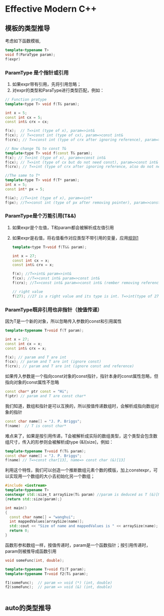 #+STARTUP content indent
#+header: :result output
#+header: :cmdline -std=c++17 -Wall
* Effective Modern C++
** 模板的类型推导
考虑如下函数模板, 
#+BEGIN_SRC  cpp
  template<typename T>
  void f(ParaType param);
  f(expr)
#+END_SRC
*** ParamType 是个指针或引用
:PROPERTIES:
:CUSTOM_ID: paraIsRef
:END:
1. 如果expr带有引用，先将引用忽略；
2. 对expr的类型和ParaType进行类型匹配，例如：
#+BEGIN_SRC cpp
  // Function protype
  template<type T> void f(T& param);

  int x = 5;
  const int cx = 5;
  const int& crx = cx;

  f(x);  // T=>int (type of x), param=>int&
  f(cx); // T=>const int (type of cx), param=>const int&
  f(crx); // T=>const int (type of crx after ignoring reference), param=>const int&

  // Now change T& to const T&
  template<type T> void f(const T& param);
  f(x); // T=>int (type of x), param=>const int&
  f(cx); // T=>int (type of cx but do not need const), param=>const int&
  f(crx); // T=>int (type of crx after ignoring reference, also do not need const), param=>const int&

  //The same to T*
  template<type T> void f(T* param);
  int x = 5;
  const int* px = 5;

  f(&x); //T=>int (type of x), param=>int*
  f(px); //T=>const int (type of px after removing pointer), param=>const int*
#+END_SRC
*** ParamType是个万能引用(T&&)
1. 如果expr是个左值，T和param都会被解析成左值引用
2. 如果expr是右值，将右值看作对应类型不带引用的变量，应用[[#paraIsRef][规则1]]
   #+BEGIN_SRC cpp
  template<type T>void f(T&& param);

  int x = 27;
  const int cx = x;
  const int& crx = x;

  f(x); //T=>int& param=>int&
  f(cx); //T=>const int& param=>const int&
  f(crx); //T=>const int& param=>const int& (rember removing reference)

  // right value
  f(27); //27 is a right value and its type is int. T=>int(type of 27), param=>int&& 
   #+END_SRC
*** ParamType既非引用也非指针（按值传递）
因为T是一个新的对象，所以忽略传入参数的const和引用属性
#+BEGIN_SRC cpp
  template<typename T>void f(T param);

  int x = 27;
  const int cx = x;
  const int& crx = x;

  f(x); // param and T are int
  f(cx); // param and T are int (ignore const)
  f(crx); // param and T are int (ignore const and reference)
#+END_SRC
如果传入参数是一个指向const对象的const指针，指针本身的const属性忽略，但指向对象的const属性不忽略
#+BEGIN_SRC  cpp
  const char* ptr const = "Hi";
  f(ptr) // param and T are const char*
#+END_SRC
我们知道，数组和指针是可以互换的，所以按值传递数组时，会解析成指向数组对象的指针
#+BEGIN_SRC cpp
  const char name[] = "J. P. Briggs";
  f(name)  // T is const char*
#+END_SRC
难点来了，如果是按引用传递，T会被解析成实际的数组类型，这个类型会包含数组尺寸，传入的形参则会被解析成type (&)[size]，例如：
#+BEGIN_SRC cpp
  template<typename T>void f(T& param);
  const char name[] = "J. P. Briggs";
  f(name) // T=>const char[13], name=> const char (&)[13]
#+END_SRC
利用这个特性，我们可以创造一个推断数组元素个数的模版，加上constexpr，可以实现用一个数组的大小去初始化另一个数组；
#+BEGIN_SRC cpp
  #include <iostream>
  template<typename T>
  constexpr std::size_t arraySize(T& param) //param is deduced as T (&)[N] and std::size can be appiled to get its size
  {return std::size(param);}

  int main()
  {
    const char name[] = "wanghui";
    int mappedValues[arraySize(name)];
    std::cout << "Size of name and mappedValues is " << arraySize(name);
    return 0;
  }
#+END_SRC

#+RESULTS:
: Size of name and mappedValues is 8

函数形参和数组一样，按值传递时，param是一个函数指针；按引用传递时，param则被推导成函数引用
#+BEGIN_SRC cpp
  void someFunc(int, double);

  template<typename T>void f1(T param);
  template<typename T>void f2(T& param);

  f1(someFunc);  // param => void (*) (int, double)
  f2(someFunc);  // param => void (&) (int, double)


#+END_SRC
** auto的类型推导
